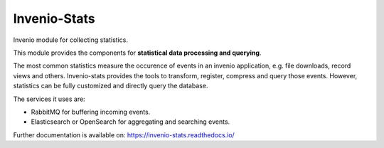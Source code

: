 ..
    This file is part of Invenio.
    Copyright (C) 2017-2018 CERN.

    Invenio is free software; you can redistribute it and/or modify it
    under the terms of the MIT License; see LICENSE file for more details.


===============
 Invenio-Stats
===============

.. image:: https://img.shields.io/github/license/inveniosoftware/invenio-stats.svg
        :target: https://github.com/inveniosoftware/invenio-stats/blob/master/LICENSE

.. image:: https://github.com/inveniosoftware/invenio-stats/workflows/CI/badge.svg
        :target: https://github.com/inveniosoftware/invenio-stats/actions?query=workflow%3ACI

.. image:: https://img.shields.io/coveralls/inveniosoftware/invenio-stats.svg
        :target: https://coveralls.io/r/inveniosoftware/invenio-stats

.. image:: https://img.shields.io/pypi/v/invenio-stats.svg
        :target: https://pypi.org/pypi/invenio-stats

Invenio module for collecting statistics.

This module provides the components for **statistical data processing and
querying**.

The most common statistics measure the occurence of events in an invenio
application, e.g. file downloads, record views and others. Invenio-stats
provides the tools to transform, register, compress and query those events.
However, statistics can be fully customized and directly query the database.

The services it uses are:

- RabbitMQ for buffering incoming events.
- Elasticsearch or OpenSearch for aggregating and searching events.

Further documentation is available on: https://invenio-stats.readthedocs.io/
